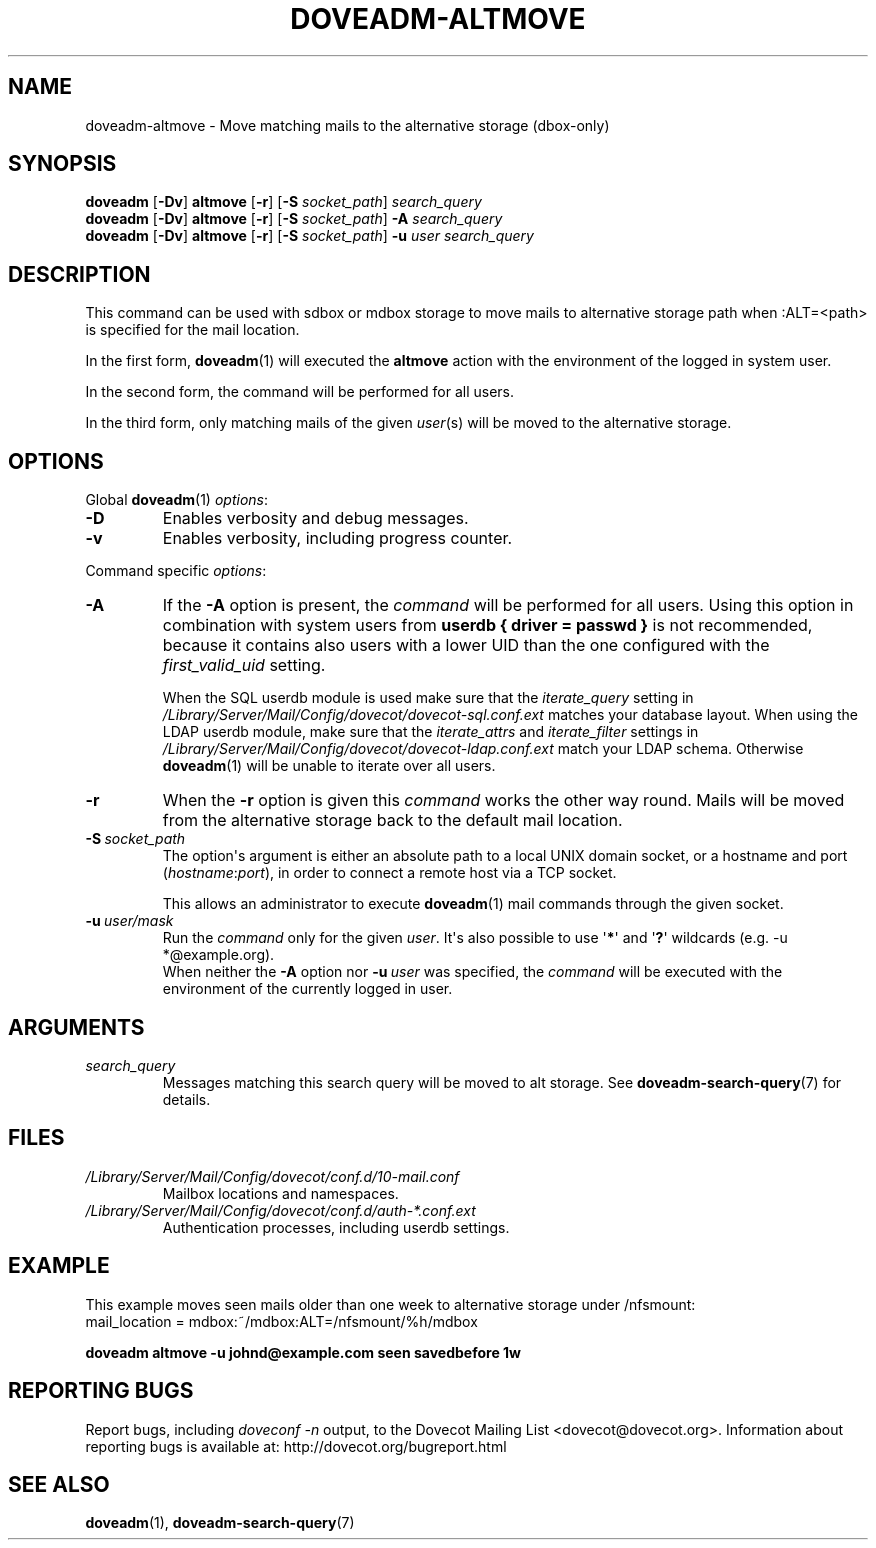 .\" Copyright (c) 2010-2011 Dovecot authors, see the included COPYING file
.TH DOVEADM\-ALTMOVE 1 "2011-09-15" "Dovecot v2.2" "Dovecot"
.SH NAME
doveadm\-altmove \- Move matching mails to the alternative storage (dbox\-only)
.\"------------------------------------------------------------------------
.SH SYNOPSIS
.BR doveadm " [" \-Dv "] " altmove " [" \-r "] ["\-S
.IR socket_path "] " search_query
.br
.\"-------------------------------------
.BR doveadm " [" \-Dv "] " altmove " [" \-r "] ["\-S
.IR socket_path "] "
.BI \-A " search_query"
.br
.\"-------------------------------------
.BR doveadm " [" \-Dv "] " altmove " [" \-r "] ["\-S
.IR socket_path "] "
.BI \-u " user search_query"
.\"------------------------------------------------------------------------
.SH DESCRIPTION
This command can be used with sdbox or mdbox storage to move mails to
alternative storage path when :ALT=<path> is specified for the mail
location.
.PP
In the first form,
.BR doveadm (1)
will executed the
.B altmove
action with the environment of the logged in system user.
.PP
In the second form, the command will be performed for all users.
.PP
In the third form, only matching mails of the given
.IR user (s)
will be moved to the alternative storage.
.\"------------------------------------------------------------------------
.SH OPTIONS
Global
.BR doveadm (1)
.IR options :
.TP
.B \-D
Enables verbosity and debug messages.
.TP
.B \-v
Enables verbosity, including progress counter.
.\" --- command specific options --- "/.
.PP
Command specific
.IR options :
.\"-------------------------------------
.TP
.B \-A
If the
.B \-A
option is present, the
.I command
will be performed for all users.
Using this option in combination with system users from
.B userdb { driver = passwd }
is not recommended, because it contains also users with a lower UID than
the one configured with the
.I first_valid_uid
setting.
.sp
When the SQL userdb module is used make sure that the
.I iterate_query
setting in
.I /Library/Server/Mail/Config/dovecot/dovecot\-sql.conf.ext
matches your database layout.
When using the LDAP userdb module, make sure that the
.IR iterate_attrs " and " iterate_filter
settings in
.I /Library/Server/Mail/Config/dovecot/dovecot-ldap.conf.ext
match your LDAP schema.
Otherwise
.BR doveadm (1)
will be unable to iterate over all users.
.\"-------------------------------------
.TP
.B \-r
When the
.B \-r
option is given this
.I command
works the other way round.
Mails will be moved from the alternative storage back to the default mail
location.
.\"-------------------------------------
.TP
.BI \-S\  socket_path
The option\(aqs argument is either an absolute path to a local UNIX domain
socket, or a hostname and port
.RI ( hostname : port ),
in order to connect a remote host via a TCP socket.
.sp
This allows an administrator to execute
.BR doveadm (1)
mail commands through the given socket.
.\"-------------------------------------
.TP
.BI \-u\  user/mask
Run the
.I command
only for the given
.IR user .
It\(aqs also possible to use
.RB \(aq * \(aq
and
.RB \(aq ? \(aq
wildcards (e.g. \-u *@example.org).
.br
When neither the
.B \-A
option nor
.BI \-u\  user
was specified, the
.I command
will be executed with the environment of the
currently logged in user.
.\"------------------------------------------------------------------------
.SH ARGUMENTS
.TP
.I search_query
Messages matching this search query will be moved to alt storage.
See
.BR doveadm\-search\-query (7)
for details.
.\"------------------------------------------------------------------------
.SH FILES
.TP
.I /Library/Server/Mail/Config/dovecot/conf.d/10\-mail.conf
Mailbox locations and namespaces.
.TP
.I /Library/Server/Mail/Config/dovecot/conf.d/auth\-*.conf.ext
Authentication processes, including userdb settings.
.\"------------------------------------------------------------------------
.SH EXAMPLE
This example moves seen mails older than one week to alternative storage
under /nfsmount:
.br
.nf
mail_location = mdbox:~/mdbox:ALT=/nfsmount/%h/mdbox
.fi
.PP
.nf
.B doveadm altmove \-u johnd@example.com seen savedbefore 1w
.fi
.\"------------------------------------------------------------------------
.SH REPORTING BUGS
Report bugs, including
.I doveconf \-n
output, to the Dovecot Mailing List <dovecot@dovecot.org>.
Information about reporting bugs is available at:
http://dovecot.org/bugreport.html
.\"------------------------------------------------------------------------
.SH SEE ALSO
.BR doveadm (1),
.BR doveadm\-search\-query (7)
